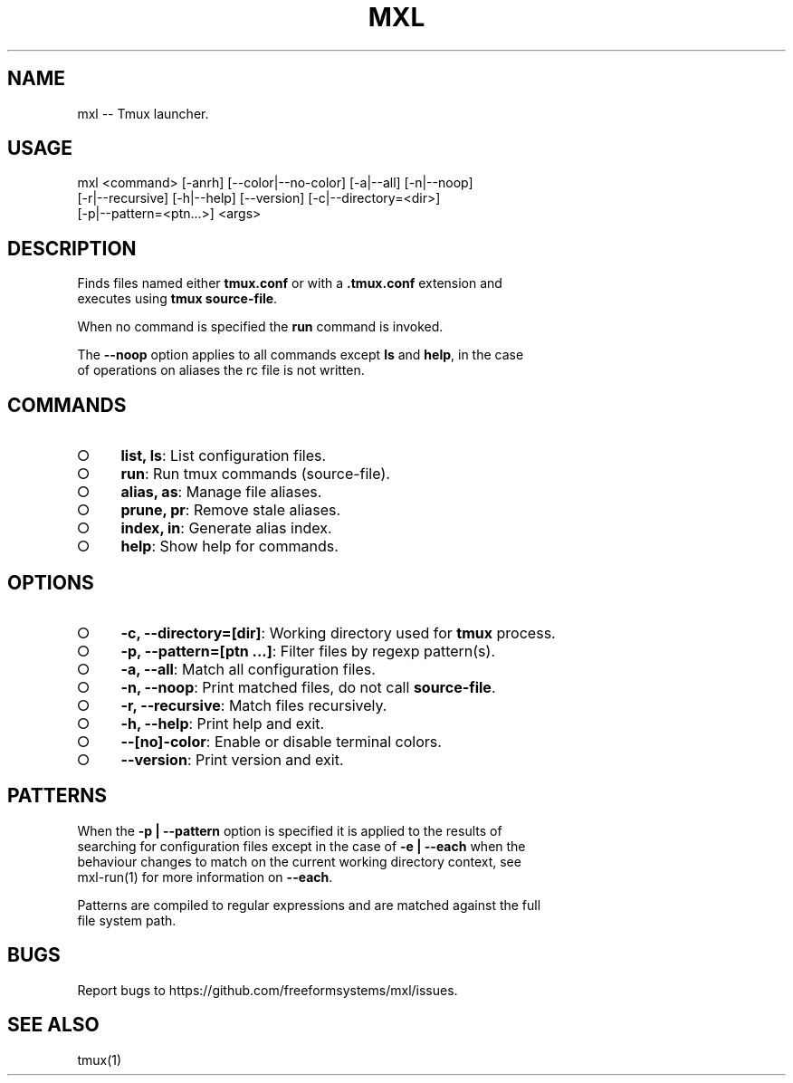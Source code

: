 .TH "MXL" "1" "July 2015" "mxl 0.5.9" "User Commands"
.SH "NAME"
mxl -- Tmux launcher.
.SH "USAGE"

.SP
mxl <command> [\-anrh] [\-\-color|\-\-no\-color] [\-a|\-\-all] [\-n|\-\-noop]
.br
    [\-r|\-\-recursive] [\-h|\-\-help] [\-\-version] [\-c|\-\-directory=<dir>]
.br
    [\-p|\-\-pattern=<ptn...>] <args>
.SH "DESCRIPTION"
.PP
Finds files named either \fBtmux.conf\fR or with a \fB.tmux.conf\fR extension and 
.br
executes using \fBtmux source\-file\fR.
.PP
When no command is specified the \fBrun\fR command is invoked.
.PP
The \fB\-\-noop\fR option applies to all commands except \fBls\fR and \fBhelp\fR, in the case 
.br
of operations on aliases the rc file is not written.
.SH "COMMANDS"
.BL
.IP "\[ci]" 4
\fBlist, ls\fR: List configuration files.
.IP "\[ci]" 4
\fBrun\fR: Run tmux commands (source\-file).
.IP "\[ci]" 4
\fBalias, as\fR: Manage file aliases.
.IP "\[ci]" 4
\fBprune, pr\fR: Remove stale aliases.
.IP "\[ci]" 4
\fBindex, in\fR: Generate alias index.
.IP "\[ci]" 4
\fBhelp\fR: Show help for commands.
.EL
.SH "OPTIONS"
.BL
.IP "\[ci]" 4
\fB\-c, \-\-directory=[dir]\fR: Working directory used for \fBtmux\fR process.
.IP "\[ci]" 4
\fB\-p, \-\-pattern=[ptn ...]\fR: Filter files by regexp pattern(s).
.IP "\[ci]" 4
\fB\-a, \-\-all\fR: Match all configuration files.
.IP "\[ci]" 4
\fB\-n, \-\-noop\fR: Print matched files, do not call \fBsource\-file\fR.
.IP "\[ci]" 4
\fB\-r, \-\-recursive\fR: Match files recursively.
.IP "\[ci]" 4
\fB\-h, \-\-help\fR: Print help and exit.
.IP "\[ci]" 4
\fB\-\-[no]\-color\fR: Enable or disable terminal colors.
.IP "\[ci]" 4
\fB\-\-version\fR: Print version and exit.
.EL
.SH "PATTERNS"
.PP
When the \fB\-p | \-\-pattern\fR option is specified it is applied to the results of 
.br
searching for configuration files except in the case of \fB\-e | \-\-each\fR when the 
.br
behaviour changes to match on the current working directory context, see 
.br
mxl\-run(1) for more information on \fB\-\-each\fR.
.PP
Patterns are compiled to regular expressions and are matched against the full 
.br
file system path.
.SH "BUGS"
.PP
Report bugs to https://github.com/freeformsystems/mxl/issues.
.SH "SEE ALSO"
.PP
tmux(1)

